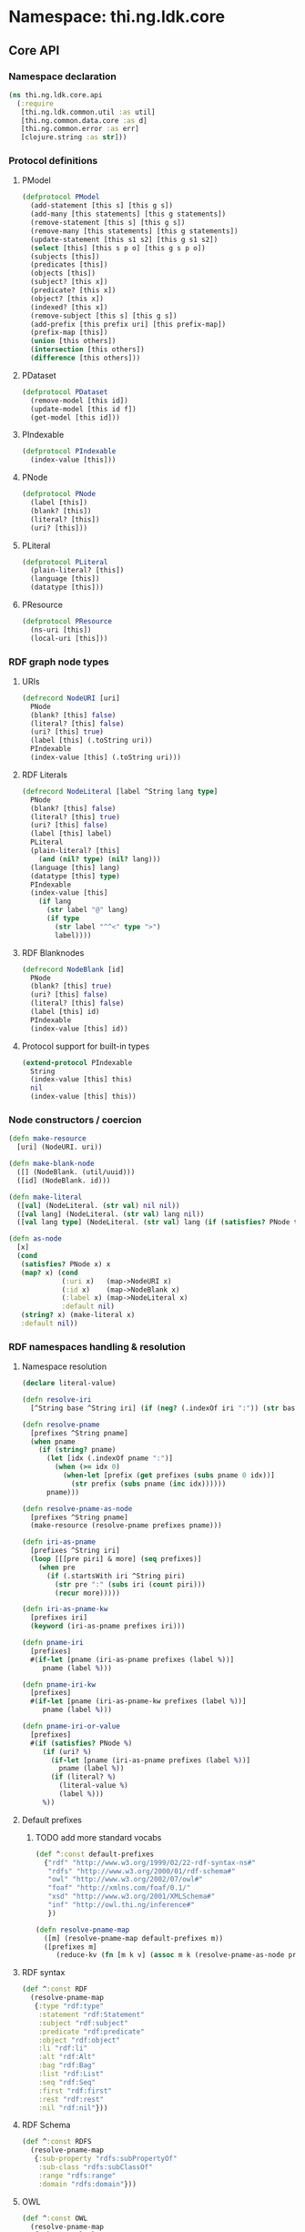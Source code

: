 #+SEQ_TODO:       TODO(t) INPROGRESS(i) WAITING(w@) | DONE(d) CANCELED(c@)
#+TAGS:           Write(w) Update(u) Fix(f) Check(c) noexport(n)
#+EXPORT_EXCLUDE_TAGS: noexport

* Namespace: thi.ng.ldk.core

** Core API
*** Namespace declaration
#+BEGIN_SRC clojure :tangle babel/src-cljx/thi/ng/ldk/core/api.cljx
  (ns thi.ng.ldk.core.api
    (:require
     [thi.ng.ldk.common.util :as util]
     [thi.ng.common.data.core :as d]
     [thi.ng.common.error :as err]
     [clojure.string :as str]))
#+END_SRC
*** Protocol definitions
**** PModel
#+BEGIN_SRC clojure :tangle babel/src-cljx/thi/ng/ldk/core/api.cljx
  (defprotocol PModel
    (add-statement [this s] [this g s])
    (add-many [this statements] [this g statements])
    (remove-statement [this s] [this g s])
    (remove-many [this statements] [this g statements])
    (update-statement [this s1 s2] [this g s1 s2])
    (select [this] [this s p o] [this g s p o])
    (subjects [this])
    (predicates [this])
    (objects [this])
    (subject? [this x])
    (predicate? [this x])
    (object? [this x])
    (indexed? [this x])
    (remove-subject [this s] [this g s])
    (add-prefix [this prefix uri] [this prefix-map])
    (prefix-map [this])
    (union [this others])
    (intersection [this others])
    (difference [this others]))
#+END_SRC
**** PDataset
#+BEGIN_SRC clojure :tangle babel/src-cljx/thi/ng/ldk/core/api.cljx
  (defprotocol PDataset
    (remove-model [this id])
    (update-model [this id f])
    (get-model [this id]))
#+END_SRC
**** PIndexable
#+BEGIN_SRC clojure :tangle babel/src-cljx/thi/ng/ldk/core/api.cljx
  (defprotocol PIndexable
    (index-value [this]))
#+END_SRC
**** PNode
#+BEGIN_SRC clojure :tangle babel/src-cljx/thi/ng/ldk/core/api.cljx
  (defprotocol PNode
    (label [this])
    (blank? [this])
    (literal? [this])
    (uri? [this]))
#+END_SRC
**** PLiteral
#+BEGIN_SRC clojure :tangle babel/src-cljx/thi/ng/ldk/core/api.cljx
  (defprotocol PLiteral
    (plain-literal? [this])
    (language [this])
    (datatype [this]))
#+END_SRC
**** PResource
#+BEGIN_SRC clojure :tangle babel/src-cljx/thi/ng/ldk/core/api.cljx
  (defprotocol PResource
    (ns-uri [this])
    (local-uri [this]))
#+END_SRC
*** RDF graph node types
**** URIs
#+BEGIN_SRC clojure :tangle babel/src-cljx/thi/ng/ldk/core/api.cljx
  (defrecord NodeURI [uri]
    PNode
    (blank? [this] false)
    (literal? [this] false)
    (uri? [this] true)
    (label [this] (.toString uri))
    PIndexable
    (index-value [this] (.toString uri)))
#+END_SRC
**** RDF Literals
#+BEGIN_SRC clojure :tangle babel/src-cljx/thi/ng/ldk/core/api.cljx
  (defrecord NodeLiteral [label ^String lang type]
    PNode
    (blank? [this] false)
    (literal? [this] true)
    (uri? [this] false)
    (label [this] label)
    PLiteral
    (plain-literal? [this]
      (and (nil? type) (nil? lang)))
    (language [this] lang)
    (datatype [this] type)
    PIndexable
    (index-value [this]
      (if lang
        (str label "@" lang)
        (if type
          (str label "^^<" type ">")
          label))))
#+END_SRC
**** RDF Blanknodes
#+BEGIN_SRC clojure :tangle babel/src-cljx/thi/ng/ldk/core/api.cljx
  (defrecord NodeBlank [id]
    PNode
    (blank? [this] true)
    (uri? [this] false)
    (literal? [this] false)
    (label [this] id)
    PIndexable
    (index-value [this] id))
#+END_SRC
**** Protocol support for built-in types
#+BEGIN_SRC clojure :tangle babel/src-cljx/thi/ng/ldk/core/api.cljx
  (extend-protocol PIndexable
    String
    (index-value [this] this)
    nil
    (index-value [this] this))
#+END_SRC
*** Node constructors / coercion
#+BEGIN_SRC clojure :tangle babel/src-cljx/thi/ng/ldk/core/api.cljx
  (defn make-resource
    [uri] (NodeURI. uri))

  (defn make-blank-node
    ([] (NodeBlank. (util/uuid)))
    ([id] (NodeBlank. id)))

  (defn make-literal
    ([val] (NodeLiteral. (str val) nil nil))
    ([val lang] (NodeLiteral. (str val) lang nil))
    ([val lang type] (NodeLiteral. (str val) lang (if (satisfies? PNode type) (label type) type))))

  (defn as-node
    [x]
    (cond
     (satisfies? PNode x) x
     (map? x) (cond
               (:uri x)   (map->NodeURI x)
               (:id x)    (map->NodeBlank x)
               (:label x) (map->NodeLiteral x)
               :default nil)
     (string? x) (make-literal x)
     :default nil))
#+END_SRC
*** RDF namespaces handling & resolution
**** Namespace resolution
#+BEGIN_SRC clojure :tangle babel/src-cljx/thi/ng/ldk/core/api.cljx
  (declare literal-value)

  (defn resolve-iri
    [^String base ^String iri] (if (neg? (.indexOf iri ":")) (str base iri) iri))

  (defn resolve-pname
    [prefixes ^String pname]
    (when pname
      (if (string? pname)
        (let [idx (.indexOf pname ":")]
          (when (>= idx 0)
            (when-let [prefix (get prefixes (subs pname 0 idx))]
              (str prefix (subs pname (inc idx))))))
        pname)))

  (defn resolve-pname-as-node
    [prefixes ^String pname]
    (make-resource (resolve-pname prefixes pname)))

  (defn iri-as-pname
    [prefixes ^String iri]
    (loop [[[pre piri] & more] (seq prefixes)]
      (when pre
        (if (.startsWith iri ^String piri)
          (str pre ":" (subs iri (count piri)))
          (recur more)))))

  (defn iri-as-pname-kw
    [prefixes iri]
    (keyword (iri-as-pname prefixes iri)))

  (defn pname-iri
    [prefixes]
    #(if-let [pname (iri-as-pname prefixes (label %))]
       pname (label %)))

  (defn pname-iri-kw
    [prefixes]
    #(if-let [pname (iri-as-pname-kw prefixes (label %))]
       pname (label %)))

  (defn pname-iri-or-value
    [prefixes]
    #(if (satisfies? PNode %)
       (if (uri? %)
         (if-let [pname (iri-as-pname prefixes (label %))]
           pname (label %))
         (if (literal? %)
           (literal-value %)
           (label %)))
       %))
#+END_SRC
**** Default prefixes
***** TODO add more standard vocabs
#+BEGIN_SRC clojure :tangle babel/src-cljx/thi/ng/ldk/core/api.cljx
(def ^:const default-prefixes
  {"rdf" "http://www.w3.org/1999/02/22-rdf-syntax-ns#"
   "rdfs" "http://www.w3.org/2000/01/rdf-schema#"
   "owl" "http://www.w3.org/2002/07/owl#"
   "foaf" "http://xmlns.com/foaf/0.1/"
   "xsd" "http://www.w3.org/2001/XMLSchema#"
   "inf" "http://owl.thi.ng/inference#"
   })
#+END_SRC
#+BEGIN_SRC clojure :tangle babel/src-cljx/thi/ng/ldk/core/api.cljx
  (defn resolve-pname-map
    ([m] (resolve-pname-map default-prefixes m))
    ([prefixes m]
       (reduce-kv (fn [m k v] (assoc m k (resolve-pname-as-node prefixes v))) {} m)))
#+END_SRC
**** RDF syntax
#+BEGIN_SRC clojure :tangle babel/src-cljx/thi/ng/ldk/core/api.cljx
  (def ^:const RDF
    (resolve-pname-map
     {:type "rdf:type"
      :statement "rdf:Statement"
      :subject "rdf:subject"
      :predicate "rdf:predicate"
      :object "rdf:object"
      :li "rdf:li"
      :alt "rdf:Alt"
      :bag "rdf:Bag"
      :list "rdf:List"
      :seq "rdf:Seq"
      :first "rdf:first"
      :rest "rdf:rest"
      :nil "rdf:nil"}))
#+END_SRC
**** RDF Schema
#+BEGIN_SRC clojure :tangle babel/src-cljx/thi/ng/ldk/core/api.cljx
  (def ^:const RDFS
    (resolve-pname-map
     {:sub-property "rdfs:subPropertyOf"
      :sub-class "rdfs:subClassOf"
      :range "rdfs:range"
      :domain "rdfs:domain"}))
#+END_SRC
**** OWL
#+BEGIN_SRC clojure :tangle babel/src-cljx/thi/ng/ldk/core/api.cljx
  (def ^:const OWL
    (resolve-pname-map
     {:class "owl:Class"
      :thing "owl:Thing"
      :sym-property "owl:SymmetricProperty"
      :trans-property "owl:TransitiveProperty"
      :inverse-of "owl:inverseOf"}))
#+END_SRC
**** LDK inference vocab
#+BEGIN_SRC clojure :tangle babel/src-cljx/thi/ng/ldk/core/api.cljx
  (def ^:const INF
    (resolve-pname-map
     {:ruleset "inf:RuleSet"
      :rules "inf:rules"
      :name "inf:name"
      :match "inf:match"
      :result "inf:result"
      :subject "inf:subject"
      :predicate "inf:predicate"
      :object "inf:object"}))
#+END_SRC
**** XSD
#+BEGIN_SRC clojure :tangle babel/src-cljx/thi/ng/ldk/core/api.cljx
  (def ^:const XSD
    (resolve-pname-map
     {:boolean "xsd:boolean"
      :byte "xsd:byte"
      :short "xsd:short"
      :integer "xsd:integer"
      :int "xsd:int"
      :long "xsd:long"
      :non-positive-integer "xsd:nonPositiveInteger"
      :non-negative-integer "xsd:nonNegativeInteger"
      :positive-integer "xsd:positiveInteger"
      :negative-integer "xsd:negativeInteger"
      :unsigned-byte "xsd:unsignedByte"
      :unsigned-short "xsd:unsignedShort"
      :unsigned-int "xsd:unsignedInt"
      :unsigned-long "xsd:unsignedLong"
      :decimal "xsd:decimal"
      :double "xsd:double"
      :float "xsd:float"
      :string "xsd:string"
      :date-time "xsd:dateTime"}))

  (def ^:const NUMERIC-XSD-TYPES
    (->> [:integer
          :decimal
          :float
          :double
          :non-positive-integer
          :non-negative-integer
          :positive-integer
          :negative-integer
          :long
          :int
          :short
          :byte
          :unsigned-long
          :unsigned-int
          :unsigned-short
          :unsigned-byte]
         (map XSD)
         (set)))
#+END_SRC
**** XSD type conversion                                                :Fix:
#+BEGIN_SRC clojure :tangle babel/src-cljx/thi/ng/ldk/core/api.cljx
  ,#+clj (def xsd-factory ^:const (javax.xml.datatype.DatatypeFactory/newInstance))

  (defmulti literal-value #(datatype %))

  (defmethod literal-value (label (:integer XSD))
    [x] (try
          ,#+clj  (Integer/parseInt (label x))
          ,#+cljs (js/parseInt (label x))
          (catch Exception e)))

  (defmethod literal-value (label (:float XSD))
    [x]
    ,#+clj  (try (Float/parseFloat (label x)) (catch Exception e))
    ,#+cljs (js/parseFloat (label x)))

  (defmethod literal-value (label (:double XSD))
    [x]
    ,#+clj  (try (Float/parseFloat (label x)) (catch Exception e))
    ,#+cljs (js/parseFloat (label x)))

  (defmethod literal-value (label (:boolean XSD))
    [x]
    ,#+clj  (try (Boolean/parseBoolean (label x)) (catch Exception e))
    ,#+cljs (let [l (label x)]
             (cond
              (or (= "true" l) (= "TRUE" l)) true
              (or (= "false" l) (= "FALSE" l)) false
              :default nil)))

  (defmethod literal-value (label (:string XSD))
    [x] (label x))

  (defmethod literal-value nil
    [x] (label x))

  (defmethod literal-value (label (:date-time XSD))
    [x]
    ,#+clj (try (.newXMLGregorianCalendar xsd-factory ^String (label x)) (catch Exception e)))

  ,#+clj
  (defn xsd-type
    [x]
    (cond
     (instance? String x) (:string XSD)
     (instance? Long x) (:long XSD)
     (instance? Double x) (:float XSD)
     (instance? Integer x) (:int XSD)
     (instance? Byte x) (:byte XSD)
     (instance? Short x) (:short XSD)
     (instance? Float x) (:float XSD)
     (instance? Boolean x) (:boolean XSD)
     (instance? clojure.lang.Ratio x) (:decimal XSD)
     :default nil))

  ;; TODO fix
  ,#+cljs
  (defn xsd-type
    [x]
    (cond
     (goog/isString x) (:string XSD)
     (instance? Long x) (:long XSD)
     (instance? Double x) (:float XSD)
     (instance? Integer x) (:int XSD)
     (instance? Byte x) (:byte XSD)
     (instance? Short x) (:short XSD)
     (instance? Float x) (:float XSD)
     (or (x == true) (x == false)) (:boolean XSD)
     :default nil))
#+END_SRC
*** Triple pattern resolution
#+BEGIN_SRC clojure :tangle babel/src-cljx/thi/ng/ldk/core/api.cljx
  (defn resolve-item
    [prefixes ^String base x]
    (cond
     (symbol? x) x
     (string? x) (condp = (first x)
                   \" (subs x 1 (dec (count x)))
                   \' (subs x 1 (dec (count x)))
                   \< (resolve-iri base (subs x 1 (dec (count x))))
                   (resolve-pname-as-node prefixes x))
     :default x))

  (defn resolve-simple-pattern
    [prefixes base [s p o :as t]]
    (let [ss (resolve-item prefixes base s)
          pp (if (= "a" p)
               (:type RDF)
               (resolve-item prefixes base p))
          oo (resolve-item prefixes base o)]
      (if (and ss pp oo)
        [[ss pp oo]]
        (err/illegal-arg!! "couldn't resolve pattern: " t))))

  (defn resolve-prop-path-pattern
    [prefixes base [s p o :as t]]
    (let [path (str/split p #"/")
          vars (concat [s] (repeatedly (dec (count path)) #(symbol (str "?" (gensym "___q")))))]
      (->> (concat (interleave vars path) [o])
           (d/successive-nth 3 2)
           (mapcat #(resolve-simple-pattern prefixes base %)))))

  (defn resolve-patterns
    [prefixes base patterns]
    (mapcat
     (fn [[s p o :as t]]
       (if (and (string? p) (pos? (.indexOf ^String p "/")))
         (resolve-prop-path-pattern prefixes base t)
         (resolve-simple-pattern prefixes base t)))
     patterns))

  (defn apply-template
    [tpl data]
    (let [vars (set (d/filter-tree util/qvar? tpl))
          [blanks vars] (d/bisect util/blank-var? vars)
          blanks (zipmap blanks (map (fn [_] (make-blank-node)) blanks))
          vars (zipmap vars (map #(get data %) vars))
          subst (merge vars blanks)]
      (map #(replace subst %) tpl)))
#+END_SRC
*** Helper functions
#+BEGIN_SRC clojure :tangle babel/src-cljx/thi/ng/ldk/core/api.cljx
  (defn remove-context
    [t] (if (= 4 (count t)) (rest t) t))
#+END_SRC
*** RDF collections
#+BEGIN_SRC clojure :tangle babel/src-cljx/thi/ng/ldk/core/api.cljx
  (defn rdf-container-triples
    ([c-type coll] (rdf-container-triples c-type (make-blank-node) coll))
    ([c-type node coll]
       (let [node-base (str (default-prefixes "rdf") \_)]
         (->> coll
              (map-indexed
               (fn [i v]
                 [node (make-resource (str node-base (inc i))) v]))
              (cons [node (:type RDF) (c-type RDF)])))))

  (defn rdf-list-triples
    ([coll] (rdf-list-triples (make-blank-node) coll))
    ([node coll]
       (loop [triples [[node (:type RDF) (:list RDF)]] n node [i & more] coll]
         (let [stm [[n (:first RDF) (or i (:nil RDF))]]]
           (if (seq more)
             (let [nxt (make-blank-node)]
               (recur
                (concat triples stm [[n (:rest RDF) nxt]])
                nxt more))
             (concat triples stm [[n (:rest RDF) (:nil RDF)]]))))))

  (defn add-container
    ([store c-type coll]
       (add-container store c-type (make-blank-node) coll))
    ([store c-type node coll]
       (add-many store (rdf-container-triples c-type node coll))))

  (defn add-bag
    ([store coll] (add-container store :bag coll))
    ([store node coll] (add-container store :bag node coll)))

  (defn add-alt
    ([store coll] (add-container store :alt (set coll)))
    ([store node coll] (add-container store :alt node (set coll))))

  (defn add-seq
    ([store coll] (add-container store :seq coll))
    ([store node coll] (add-container store :seq node coll)))

  (defn add-list
    ([store coll] (add-list store (make-blank-node) coll))
    ([store node coll]
       (add-many store (rdf-list-triples node coll))))

  (defn rdf-list-seq
    [store node]
    (lazy-seq
     (let [triples (select store node nil nil)
           f (some (fn [[_ p o]] (when (= p (:first RDF)) o)) triples)
           r (some (fn [[_ p o]] (when (= p (:rest RDF)) o)) triples)]
       (when f (if r (cons f (rdf-list-seq store r)) [f])))))
#+END_SRC
*** RDF Statement reification
#+BEGIN_SRC clojure :tangle babel/src-cljx/thi/ng/ldk/core/api.cljx
(defn add-reified-statement
  ([store triple] (add-reified-statement store (make-blank-node) triple))
  ([store node [s p o] & extra]
     (let [store (add-many
                  store (map #(cons node %)
                             [[(:type RDF) (:statement RDF)]
                              [(:subject RDF) s]
                              [(:predicate RDF) p]
                              [(:object RDF) o]]))]
       (if (seq extra)
         (add-many store (map #(cons node %) extra))
         store))))

(defn add-reified-group
  ([store triples extra] (add-reified-group store (make-blank-node) triples extra))
  ([store node triples extra]
     (let [[store coll] (reduce
                         (fn [[ds nodes] t]
                           (let [n (make-blank-node)]
                             [(add-reified-statement ds n t) (conj nodes n)]))
                         [store []] triples)
           store (add-bag store node coll)]
       (if (seq extra)
         (add-many store (map #(cons node %) extra))
         store))))
#+END_SRC
** RDF object mapping
#+BEGIN_SRC clojure :tangle babel/src-cljx/thi/ng/ldk/core/mapper.cljx
  (ns thi.ng.ldk.core.mapper
    (:require
     [thi.ng.ldk.core.api :as api]
     [thi.ng.common.data.core :as d]
     [com.stuartsierra.dependency :as dep]))

  (defn triple-dependency-graph
    [triples]
    (reduce (fn [g [s _ o]] (dep/depend g o s)) (dep/graph) triples))

  (defn filter-roots
    [g coll]
    (filter #(not (seq (dep/immediate-dependencies g %))) coll))

  (defn make-tree
    [index g tree subj objects]
    (->> objects
         (mapcat #(mapcat (fn [ps] (when (= subj (ps 1)) [[(ps 0) %]])) (index %)))
         (reduce
          (fn [tree [p o]]
            (if-let [o* (seq (dep/immediate-dependents g o))]
              (update-in tree [subj p] d/vec-conj2* (make-tree index g {} o o*))
              (update-in tree [subj p] d/vec-conj2* o)))
          tree)))

  (defn triples-as-tree
    [triples & {:keys [subjects preds objects]
                :or {subjects identity preds identity objects identity}}]
    (let [s-idx (d/collect-indexed #(% 0) subjects triples)
          p-idx (d/collect-indexed #(% 1) preds triples)
          o-idx (d/collect-indexed #(% 2) objects triples)
          triples (map (fn [[s p o]] [(s-idx s) (p-idx p) (o-idx o)]) triples)
          index (reduce
                 (fn [idx [s p o]] (update-in idx [o] d/set-conj [p s]))
                 {} triples)
          g (triple-dependency-graph triples)]
      (->> (vals s-idx)
           (filter-roots g)
           (reduce #(make-tree index g % %2 (dep/immediate-dependents g %2)) {}))))
#+END_SRC
#+BEGIN_SRC clojure
  (q/triples-as-tree
   [[:a :p1 :b] [:a :p1 :g] [:a :p2 :c] [:b :p3 :d] [:d :p4 :e] [:b :p5 :f] [:g :p2 :h] [:g :p2 :hh]])

  ;; =>
  {:a
   {:p1 [{:b {:p3 {:d {:p4 :e}}
              :p5 :f}}
         {:g {:p2 [:hh :h]}}]
    :p2 :c}}
#+END_SRC
